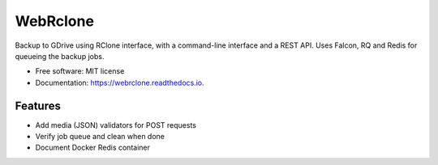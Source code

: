 =========
WebRclone
=========


.. image:: https://img.shields.io/pypi/v/webrclone.svg
        :target: https://pypi.python.org/pypi/webrclone

.. image:: https://img.shields.io/travis/ispmarin/webrclone.svg
        :target: https://travis-ci.org/ispmarin/webrclone

.. image:: https://readthedocs.org/projects/webrclone/badge/?version=latest
        :target: https://webrclone.readthedocs.io/en/latest/?badge=latest
        :alt: Documentation Status




Backup to GDrive using RClone interface, with a command-line interface and a REST API. Uses
Falcon, RQ and Redis for queueing the backup jobs.



* Free software: MIT license
* Documentation: https://webrclone.readthedocs.io.


Features
--------

* Add media (JSON) validators for POST requests
* Verify job queue and clean when done
* Document Docker Redis container

